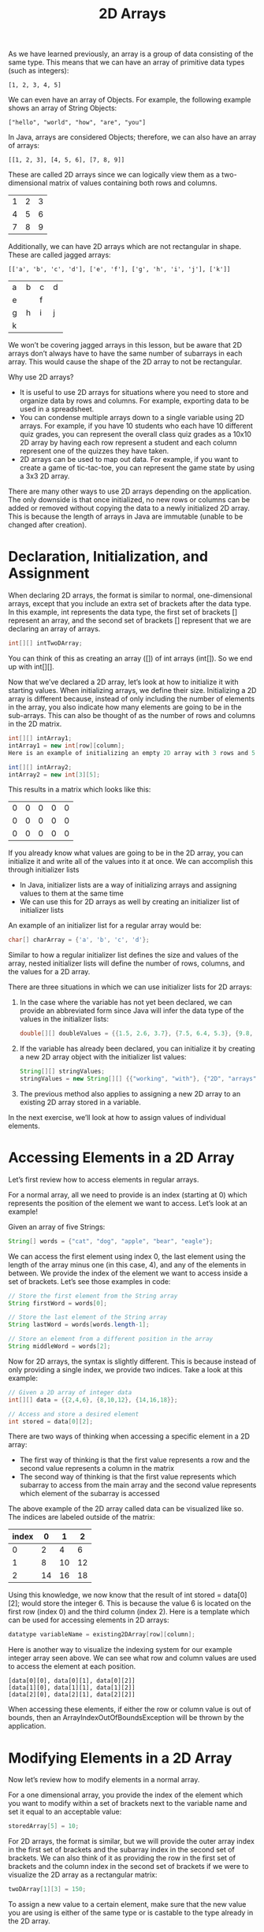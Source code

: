 #+TITLE: 2D Arrays
#+PROPERTY: header-args

As we have learned previously, an array is a group of data consisting of the
same type. This means that we can have an array of primitive data types (such as
integers):
#+BEGIN_EXAMPLE
  [1, 2, 3, 4, 5]
#+END_EXAMPLE

We can even have an array of Objects. For example, the following example shows
an array of String Objects:
#+BEGIN_EXAMPLE
  ["hello", "world", "how", "are", "you"]
#+END_EXAMPLE

In Java, arrays are considered Objects; therefore, we can also have an array of
arrays:
#+BEGIN_EXAMPLE
  [[1, 2, 3], [4, 5, 6], [7, 8, 9]]
#+END_EXAMPLE

These are called 2D arrays since we can logically view them as a two-dimensional
matrix of values containing both rows and columns.
| 1 | 2 | 3 |
| 4 | 5 | 6 |
| 7 | 8 | 9 |

Additionally, we can have 2D arrays which are not rectangular in shape. These
are called jagged arrays:
#+BEGIN_EXAMPLE
  [['a', 'b', 'c', 'd'], ['e', 'f'], ['g', 'h', 'i', 'j'], ['k']]
#+END_EXAMPLE
+---+---+---+---+
| a | b | c | d |
+---+---+---+---+
|   e   |   f   |
+---+---+---+---+
| g | h | i | j |
+---+---+---+---+
|       k       |
+---+---+---+---+

We won’t be covering jagged arrays in this lesson, but be aware that 2D arrays
don’t always have to have the same number of subarrays in each array. This would
cause the shape of the 2D array to not be rectangular.

Why use 2D arrays?
- It is useful to use 2D arrays for situations where you need to store and
  organize data by rows and columns. For example, exporting data to be used in
  a spreadsheet.
- You can condense multiple arrays down to a single variable using 2D arrays.
  For example, if you have 10 students who each have 10 different quiz grades,
  you can represent the overall class quiz grades as a 10x10 2D array by having
  each row represent a student and each column represent one of the quizzes they
  have taken.
- 2D arrays can be used to map out data. For example, if you want to create a
  game of tic-tac-toe, you can represent the game state by using a 3x3 2D array.

There are many other ways to use 2D arrays depending on the application. The
only downside is that once initialized, no new rows or columns can be added or
removed without copying the data to a newly initialized 2D array. This is
because the length of arrays in Java are immutable (unable to be changed after
creation).

* Declaration, Initialization, and Assignment
  When declaring 2D arrays, the format is similar to normal, one-dimensional
  arrays, except that you include an extra set of brackets after the data type.
  In this example, int represents the data type, the first set of brackets []
  represent an array, and the second set of brackets [] represent that we are
  declaring an array of arrays.
  #+BEGIN_SRC java
    int[][] intTwoDArray;
  #+END_SRC

  You can think of this as creating an array ([]) of int arrays (int[]). So we
  end up with int[][].

  Now that we’ve declared a 2D array, let’s look at how to initialize it with
  starting values. When initializing arrays, we define their size. Initializing
  a 2D array is different because, instead of only including the number of
  elements in the array, you also indicate how many elements are going to be in
  the sub-arrays. This can also be thought of as the number of rows and columns
  in the 2D matrix.
  #+BEGIN_SRC java
    int[][] intArray1;
    intArray1 = new int[row][column];
    Here is an example of initializing an empty 2D array with 3 rows and 5 columns.

    int[][] intArray2;
    intArray2 = new int[3][5];
  #+END_SRC

  This results in a matrix which looks like this:
  | 0 | 0 | 0 | 0 | 0 |
  | 0 | 0 | 0 | 0 | 0 |
  | 0 | 0 | 0 | 0 | 0 |

  If you already know what values are going to be in the 2D array, you can
  initialize it and write all of the values into it at once. We can accomplish
  this through initializer lists
  - In Java, initializer lists are a way of initializing arrays and assigning
    values to them at the same time
  - We can use this for 2D arrays as well by creating an initializer list of
    initializer lists

  An example of an initializer list for a regular array would be:
  #+BEGIN_SRC java
    char[] charArray = {'a', 'b', 'c', 'd'};
  #+END_SRC

  Similar to how a regular initializer list defines the size and values of the
  array, nested initializer lists will define the number of rows, columns, and
  the values for a 2D array.

  There are three situations in which we can use initializer lists for 2D
  arrays:

  1. In the case where the variable has not yet been declared, we can provide an
     abbreviated form since Java will infer the data type of the values in the
     initializer lists:
     #+BEGIN_SRC java
       double[][] doubleValues = {{1.5, 2.6, 3.7}, {7.5, 6.4, 5.3}, {9.8,  8.7, 7.6}, {3.6, 5.7, 7.8}};
     #+END_SRC
  2. If the variable has already been declared, you can initialize it by
     creating a new 2D array object with the initializer list values:
     #+BEGIN_SRC java
       String[][] stringValues;
       stringValues = new String[][] {{"working", "with"}, {"2D", "arrays"}, {"is", "fun"}};
     #+END_SRC
  3. The previous method also applies to assigning a new 2D array to an existing
     2D array stored in a variable.

  In the next exercise, we’ll look at how to assign values of individual
  elements.

* Accessing Elements in a 2D Array
  Let’s first review how to access elements in regular arrays.

  For a normal array, all we need to provide is an index (starting at 0) which
  represents the position of the element we want to access. Let’s look at an
  example!

  Given an array of five Strings:
  #+BEGIN_SRC java
    String[] words = {"cat", "dog", "apple", "bear", "eagle"};
  #+END_SRC

  We can access the first element using index 0, the last element using the
  length of the array minus one (in this case, 4), and any of the elements in
  between. We provide the index of the element we want to access inside a set of
  brackets. Let’s see those examples in code:
  #+BEGIN_SRC java
    // Store the first element from the String array
    String firstWord = words[0]; 

    // Store the last element of the String array
    String lastWord = words[words.length-1];

    // Store an element from a different position in the array
    String middleWord = words[2];
  #+END_SRC

  Now for 2D arrays, the syntax is slightly different. This is because instead
  of only providing a single index, we provide two indices. Take a look at this
  example:
  #+BEGIN_SRC java
    // Given a 2D array of integer data
    int[][] data = {{2,4,6}, {8,10,12}, {14,16,18}};

    // Access and store a desired element 
    int stored = data[0][2];
  #+END_SRC

  There are two ways of thinking when accessing a specific element in a 2D
  array:
  - The first way of thinking is that the first value represents a row and the
    second value represents a column in the matrix
  - The second way of thinking is that the first value represents which subarray
    to access from the main array and the second value represents which element
    of the subarray is accessed

  The above example of the 2D array called data can be visualized like so. The
  indices are labeled outside of the matrix:
  | index |  0 |  1 |  2 |
  |-------+----+----+----|
  |     0 |  2 |  4 |  6 |
  |     1 |  8 | 10 | 12 |
  |     2 | 14 | 16 | 18 |

  Using this knowledge, we now know that the result of int stored = data[0][2];
  would store the integer 6. This is because the value 6 is located on the first
  row (index 0) and the third column (index 2). Here is a template which can be
  used for accessing elements in 2D arrays:
  #+BEGIN_SRC java
    datatype variableName = existing2DArray[row][column];
  #+END_SRC

  Here is another way to visualize the indexing system for our example integer
  array seen above. We can see what row and column values are used to access the
  element at each position.
  #+BEGIN_EXAMPLE
    [data[0][0], data[0][1], data[0][2]]
    [data[1][0], data[1][1], data[1][2]]
    [data[2][0], data[2][1], data[2][2]]
  #+END_EXAMPLE

  When accessing these elements, if either the row or column value is out of
  bounds, then an ArrayIndexOutOfBoundsException will be thrown by the
  application.

* Modifying Elements in a 2D Array
  Now let’s review how to modify elements in a normal array.

  For a one dimensional array, you provide the index of the element which you
  want to modify within a set of brackets next to the variable name and set it
  equal to an acceptable value:
  #+BEGIN_SRC java
    storedArray[5] = 10;
  #+END_SRC

  For 2D arrays, the format is similar, but we will provide the outer array
  index in the first set of brackets and the subarray index in the second set of
  brackets. We can also think of it as providing the row in the first set of
  brackets and the column index in the second set of brackets if we were to
  visualize the 2D array as a rectangular matrix:
  #+BEGIN_SRC java
    twoDArray[1][3] = 150;
  #+END_SRC

  To assign a new value to a certain element, make sure that the new value you
  are using is either of the same type or is castable to the type already in the
  2D array.

  Let’s say we wanted to replace four values from a new 2D array called intTwoD.
  Look at this example code to see how to pick individual elements and assign
  new values to them.
  #+BEGIN_SRC java
    int[][] intTwoD = new int[4][3];

    intTwoD[3][2] = 16;
    intTwoD[0][0] = 4;
    intTwoD[2][1] = 12;
    intTwoD[1][1] = 8;
  #+END_SRC

  Here is a before and after image showing when the 2D array was first
  initialized compared to when the four elements were accessed and modified.
  | before  | after     |
  |---------+-----------|
  | 0, 0, 0 | 4, 0,  0  |
  | 0, 0, 0 | 0, 8,  0  |
  | 0, 0, 0 | 0, 12, 0  |
  | 0, 0, 0 | 0, 0,  16 |

* Review of Nested Loops
  We’re about to look at how we can use loops to make our lives easier when
  working with 2D arrays. But before we do that, let’s take a moment to refresh
  ourselves on how nested loops work.

  Nested loops consist of two or more loops placed within each other. We will be
  looking at one loop nested within another for 2D traversal.

  The way it works is that, for every iteration of the outer loop, the inner
  loop finishes all of its iterations.

  Here is an example using for loops:
  #+BEGIN_SRC java
    for(int outer = 0; outer < 3; outer++){
        System.out.println("The outer index is: " + outer);
        for(int inner = 0; inner < 4; inner++){
            System.out.println("\tThe inner index is: " + inner);
        }
    }
  #+END_SRC

  The output of the above nested loops looks like so:
  #+BEGIN_EXAMPLE
    The outer index is: 0
        The inner index is: 0
        The inner index is: 1
        The inner index is: 2
        The inner index is: 3
    The outer index is: 1
        The inner index is: 0
        The inner index is: 1
        The inner index is: 2
        The inner index is: 3
    The outer index is: 2
        The inner index is: 0
        The inner index is: 1
        The inner index is: 2
        The inner index is: 3
  #+END_EXAMPLE

  From this example we can see how every time the outer loop iterates one time,
  the inner loop iterates fully.

  This is an important concept for 2D array traversal, because for every row in
  a two dimensional matrix, we want to iterate through every column. We will
  look more at this in the next exercise.

  Nested loops can consist of any type of loop and with any combination of
  loops. Let’s take a look at a few more interesting examples.

  Here is an example of nested while loops:
  #+BEGIN_SRC java
    int outerCounter = 0;
    int innerCounter = 0; 
    while(outerCounter<5){
        outerCounter++;
        innerCounter = 0;
        while(innerCounter<7){
            innerCounter++;
        }
    }
  #+END_SRC

  We can even have some interesting combinations. Here is an enhanced for loop
  inside of a while loop:
  #+BEGIN_SRC java
    int outerCounter = 0;
    int[] innerArray = {1,2,3,4,5};

    while(outerCounter<7){
        System.out.println();
        for(int number : innerArray){
            System.out.print(number * outerCounter + " ");
        }
        outerCounter++;
    }
  #+END_SRC

  The output of the above example creates a multiplication table:
  #+BEGIN_EXAMPLE
    0 0 0 0 0
    1 2 3 4 5
    2 4 6 8 10
    3 6 9 12 15
    4 8 12 16 20
    5 10 15 20 25
    6 12 18 24 30
  #+END_EXAMPLE

  This is an interesting example, because for every iteration of the while loop,
  we iterate through every element of an array using an enhanced for loop. This
  is similar to the iteration pattern we use for 2D array traversal. We will be
  going over that in the next exercise.

  Let’s practice using nested loops!

  You are in charge of controlling the amount of people who reserve seats for
  the world famous programming contest. You have two long arrays of integers
  which represent the contestant’s IDs for two days of the competition. The
  index of the array represents their seat number. You need to use nested for
  loops to find if a contestant tried to register for both days. Print out the
  ID of the contestants who tried to register twice as well as their seat
  numbers for both days.

* Traversing 2D Arrays: Introduction
  In the last exercise, we reviewed how to use nested loops as well as how to
  iterate through regular arrays using loops. In this exercise, we will apply
  that knowledge in order to learn how to traverse 2D arrays.

  Traversing 2D arrays using loops is important because it allows us to access
  many elements quickly, access elements in very large 2D arrays, and even
  access elements in 2D arrays of unknown sizes.

  Let’s remember the structure of 2D arrays in Java:
  #+BEGIN_SRC java
    char[][] letterBlock = {{'a','b','c'},{'d','e','f'},{'g','h','i'},{'j', 'k', 'l'}};
  #+END_SRC

  In Java, 2D arrays are like normal arrays, but each element is another array.
  This is shown by the initialized 2D array above. The outer array consists of
  four elements, where each element consists of a three element subarray.

  Let’s see what happens when we access elements of the outer array
  #+BEGIN_SRC java
    System.out.println(Arrays.toString(letterBlock[0]) + "\n");
    System.out.println(Arrays.toString(letterBlock[1]) + "\n");
    System.out.println(Arrays.toString(letterBlock[2]) + "\n");
    System.out.println(Arrays.toString(letterBlock[3]) + "\n");
  #+END_SRC

  Here is the output of the above code:
  #+BEGIN_EXAMPLE
    [a, b, c]

    [d, e, f]

    [g, h, i]

    [j, k, l]

  #+END_EXAMPLE

  As you can see, we can retrieve the entire subarray from each of the outer
  array elements. If you look at how we are accessing these subarrays, we are
  just increasing the index. This means we can access each sub-array in the 2D
  array using a loop!

  Let’s take a look at an example which produces the same output, but can handle
  any sized 2D array.
  #+BEGIN_SRC java
    for(int index = 0; index < letterBlock.length; index++){
        System.out.println(Arrays.toString(letterBlock[index]) + "\n");
    }
  #+END_SRC

  Here is the result:
  #+BEGIN_EXAMPLE
    [a, b, c]

    [d, e, f]

    [g, h, i]

    [j, k, l]

  #+END_EXAMPLE

  Now let’s remember how to access a value from the subarray. Previously, we
  learned that we can use the double brackets [][], where the first set of
  brackets contains the index of the element of the outer array and the second
  set of brackets contains the index of the element in the subarray. If we
  wanted to retrieve the letter 'f' we would use:
  #+BEGIN_SRC java
    char storedLetter = letterBlock[1][2];
  #+END_SRC

  Since we know we can use a loop to retrieve each of the subarrays stored in
  the outer array, we can then use a nested loop to access each of the elements
  from the sub-array.

  You might be wondering how we can figure out the number of iterations needed
  in order to fully traverse the 2D array.
  - In order to find the number of elements in the outer array, we just need to
    get the length of the 2D array.
    - ~int lengthOfOuterArray = letterBlock.length;~
    - When thinking about the 2D array in matrix form, this is the height of the
      matrix (the number of rows)
  - In order to find the number of elements in the subarray, we can get the
    length of the subarray after it has been retrieved from the outer array.
    - Remember that we retrieved the sub array earlier using this format:
      - ~char[] subArray = letterBlock[0];~
    - Therefore, we can use this to get the length of the first subarray in the
      2D array
      - ~int lengthOfSubArray = letterBlock[0].length;~
      - When thinking about the 2D array in matrix form, this is the width of
        the matrix (the number of columns)
    - In most cases, getting the length of the first subarray in the 2D array
      will apply to the rest of the subarrays (if it is rectangular in shape),
      but there are rare occasions where the length of the subarrays could be
      different. This occurs if the 2D array is a jagged array. We won’t be
      working with 2D arrays in this lesson, but it’s something to keep in mind.

  Let’s look at an example!
  #+BEGIN_SRC java
    for(int a = 0; a < letterBlock.length; a++) {
        for(int b = 0; b < letterBlock[a].length; b++) {
            System.out.print("Accessed: " + letterBlock[a][b] + "\t");
        }
        System.out.println();
    }
  #+END_SRC

  You can think of the variable a as being the outer loop index, and the
  variable b as being the inner loop index.

  Here is the output:
  #+BEGIN_EXAMPLE
    Accessed: a    Accessed: b    Accessed: c    
    Accessed: d    Accessed: e    Accessed: f    
    Accessed: g    Accessed: h    Accessed: i
  #+END_EXAMPLE

  Within the nested for loop, we can see that each of the subarray elements are
  being accessed by using the outer loop index for the outer array, and the
  inner loop index for the subarray.

  We don’t have to only use regular for loops for traversing 2D arrays. We can
  use enhanced for loops if we do not need to keep track of the indices. Since
  enhanced for loops only use the element of the arrays, it is a bit more
  cumbersome to keep track of which index we are at. This same idea applies to
  while and do-while loops as well. This is why we usually use regular for loops
  except for when we want to do something simple like printing.

  We have gone over how to think about 2D array traversal in terms of arrays of
  arrays, but there are two main ways of thinking about traversal in terms of
  rows and columns. These are called row-major order and column-major order.

* Traversing 2D Arrays: Practice with Loops
  We have seen how to traverse 2D arrays using standard for loops, but in this
  exercise, we will practice traversing them using some other loop types. For
  example, you may want to only retrieve elements without keeping track of the
  indices using enhanced for loops, or you could continuously update the 2D
  array until a condition is met using while loops.

  In enhanced for loops, each element is iterated through until the end of the
  array. When we think about the structure of 2D arrays in Java (arrays of array
  objects) then we know that the outer enhanced for loop elements are going to
  be arrays.

  Let’s take a look at an example:

  Given this 2D array of character data:
  #+BEGIN_SRC java
    char[][] charData = {{'a', 'b', 'c', 'd', 'e', 'f'},{'g', 'h', 'i', 'j', 'k', 'l'}};
    Print out every character using enhanced for loops:

    for(char[] charRow : charData) {
        for(char c : charRow) {
            System.out.print(c + " ");
        }
        System.out.println();
    }
  #+END_SRC

  Remember that the syntax for enhanced for loops looks like so: for( datatype
  elementName : arrayName){. Since 2D arrays in Java are arrays of arrays, each
  element in the outer enhanced for loop is an entire row of the 2D array. The
  nested enhanced for loop is then used to iterate through each element in the
  extracted row. Here is the output of the above code:
  #+BEGIN_EXAMPLE
    a b c d e f
    g h i j k l
  #+END_EXAMPLE

  Here is an example which accomplishes the same thing, but using while loops:
  #+BEGIN_SRC java
    int i = 0, j=0;
    while(i<charData.length) {
        j = 0;
        while(j<charData[i].length) {
            System.out.print(charData[i][j] + " ");
            j++;
        }
        System.out.println();
        i++;
    }
  #+END_SRC

  Here is the output of the above code:
  #+BEGIN_EXAMPLE
    a b c d e f
    g h i j k l
  #+END_EXAMPLE

  Notice how we can use different loop types for traversal, but still receive
  the same result.

  Let’s work some example problems using different loop types!

* Traversing 2D Arrays: Row-Major Order
  Row-major order for 2D arrays refers to a traversal path which moves
  horizontally through each row starting at the first row and ending with the
  last.

  Although we have already looked at how 2D array objects are stored in Java,
  this ordering system conceptualizes the 2D array into a rectangular matrix and
  starts the traversal at the top left element and ends at the bottom right
  element.

  This path is created by the way we set up our nested loops. In the previous
  exercise, we looked at how we can traverse the 2D array by having nested loops
  in a variety of formats, but if we want to control the indices, we typically
  use standard for loops.

  Let’s take a closer look at the structure of the nested for loops when
  traversing a 2D array:

  Given this 2D array of strings describing the element positions:
  #+BEGIN_SRC java
    String[][] matrix = {{"[0][0]", "[0][1]", "[0][2]"}, 
                         {"[1][0]", "[1][1]", "[1][2]"},
                         {"[2][0]", "[2][1]", "[2][2]"},
                         {"[3][0]", "[3][1]", "[3][2]"}};
  #+END_SRC

  Lets keep track of the total number of iterations as we traverse the 2D array:
  #+BEGIN_SRC java
    int stepCount = 0;

    for(int a = 0; a < matrix.length; a++) {
        for(int b = 0; b < matrix[a].length; b++) {
            System.out.print("Step: " + stepCount);
            System.out.print(", Element: " + matrix[a][b]);
            System.out.println();
            stepCount++;
        }
    }
  #+END_SRC

  Here is the output of the above code:
  #+BEGIN_EXAMPLE
    Step: 0, Element: [0][0]
    Step: 1, Element: [0][1]
    Step: 2, Element: [0][2]
    Step: 3, Element: [1][0]
    Step: 4, Element: [1][1]
    Step: 5, Element: [1][2]
    Step: 6, Element: [2][0]
    Step: 7, Element: [2][1]
    Step: 8, Element: [2][2]
    Step: 9, Element: [3][0]
    Step: 10, Element: [3][1]
    Step: 11, Element: [3][2]
  #+END_EXAMPLE

  The step value increases with every iteration within the inner for loop.
  Because of this, we can see the order in which each element is accessed. If we
  follow the step value in the output shows us that the elements are accessed in
  the same order as the row-major diagram above. Now why is that?

  This is because in our for loop, we are using the number of rows as the
  termination condition within the outer for loop header a < matrix.length;
  Additionally, we are using the number of columns b < matrix[a].length as the
  termination condition for our inner loop. Logically we are saying: “For every
  row in our matrix, iterate through every single column before moving to the
  next row”. This is why our above example is traversing the 2D array using
  row-major order.

** Why Use Row-Major Order?
   Row-major order is important when we need to process data in our 2D array by
   row. You can be provided data in a variety of formats and you may need to
   perform calculations of rows of data at a time instead of individual
   elements. Let’s take one of our previous checkpoint exercises as an example.
   You were asked to calculate the sum of the entire 2D array of integers by
   traversing and accessing each element. Now, if we wanted to calculate the sum
   of each row, or take the average of each row, we can use row-major order to
   access the data in the order that we need. Let’s look at an example!

   Given a 6X3 2D array of doubles:
   #+BEGIN_SRC java
     double[][] data = {{0.51,0.99,0.12},
                        {0.28,0.99,0.89},
                        {0.05,0.94,0.05},
                        {0.32,0.22,0.61},
                        {1.00,0.95,0.09},
                        {0.67,0.22,0.17}};
   #+END_SRC

   Calculate the sum of each row using row-major order:
   #+BEGIN_SRC java
     double rowSum = 0.0;
     for(int o = 0; o < data.length; o++) {
         rowSum = 0.0;
         for(int i = 0; i < data[o].length; i++) {
             rowSum += data[o][i];
         }
         System.out.println("Row: " + o +", Sum: " + rowSum);
     }
   #+END_SRC

   The output of the above code is:
   #+BEGIN_EXAMPLE
     Row: 0, Sum: 1.62
     Row: 1, Sum: 2.16
     Row: 2, Sum: 1.04
     Row: 3, Sum: 1.15
     Row: 4, Sum: 2.04
     Row: 5, Sum: 1.06
   #+END_EXAMPLE

   An interesting thing to note is that, due to the way 2D arrays are structured
   in Java, enhanced for loops are always in row-major order. This is because an
   enhanced for loop iterates through the elements of the outer array which
   causes the terminating condition to be the length of the 2D array which is
   the number of rows.

* Traversing 2D Arrays: Column-Major Order
  Column-major order for 2D arrays refers to a traversal path which moves
  vertically down each column starting at the first column and ending with the
  last.

  This ordering system also conceptualizes the 2D array into a rectangular
  matrix and starts the traversal at the top left element and ends at the bottom
  right element. Column-major order has the same starting and finishing point as
  row-major order, but it’s traversal is completely different

  In order to perform column-major traversal, we need to set up our nested loops
  in a different way. We need to change the outer loop from depending on the
  number of rows, to depending on the number of columns. Likewise we need the
  inner loop to depend on the number of rows in its termination condition.

  Let’s look at our example 2D array from the last exercise and see what needs
  to be changed.

  Given this 2D array of strings describing the element positions:
  #+BEGIN_SRC java
    String[][] matrix = {{"[0][0]", "[0][1]", "[0][2]"}, 
                         {"[1][0]", "[1][1]", "[1][2]"},
                         {"[2][0]", "[2][1]", "[2][2]"},
                         {"[3][0]", "[3][1]", "[3][2]"}};
  #+END_SRC

  Let’s keep track of the total number of iterations as we traverse the 2D
  array. We also need to change the termination condition (middle section)
  within the outer and inner for loop.
  #+BEGIN_SRC java
    int stepCount = 0;

    for(int a = 0; a < matrix[0].length; a++) {
        for(int b = 0; b < matrix.length; b++) {
            System.out.print("Step: " + stepCount);
            System.out.print(", Element: " + matrix[b][a]);
            System.out.println();
            stepCount++;
        }
    }
  #+END_SRC

  Here is the output of the above code:
  #+BEGIN_EXAMPLE
    Step: 0, Element: [0][0]
    Step: 1, Element: [1][0]
    Step: 2, Element: [2][0]
    Step: 3, Element: [3][0]
    Step: 4, Element: [0][1]
    Step: 5, Element: [1][1]
    Step: 6, Element: [2][1]
    Step: 7, Element: [3][1]
    Step: 8, Element: [0][2]
    Step: 9, Element: [1][2]
    Step: 10, Element: [2][2]
    Step: 11, Element: [3][2]
  #+END_EXAMPLE

  As you can see in the code above, the way we accessed the elements from our 2D
  array of strings called matrix is different from the way we accessed them when
  using row-major order. Let’s remember that the way we get the number of
  columns is by using matrix[0].length and the way we get the number of rows is
  by using matrix.length. Because of these changes to our for loops, our
  iterator a now iterates through every column while our iterator b iterates
  through every row. Since our iterators now represent the opposite values,
  whenever we access an element from our 2D array, we need to keep in mind what
  indices we are passing to our accessor. Remember the format we use for
  accessing the elements matrix[row][column]? Since a now iterates through our
  column indices, we place it in the right set of brackets, and the b is now
  placed in the left set of brackets.

** Why Use Column-Major Order?
   Column major order is important because there are a lot of cases when you
   need to process data vertically. Let’s say that we have a chart of
   information which includes temperature data about each day. The top of each
   column is labeled with a day, and each row represents an hour. In order to
   find the average temperature per day, we would need to traverse the data
   vertically since each column represents a day. As mentioned in the last
   exercise, data can be provided in many different formats and shapes and you
   will need to know how to traverse it accordingly.

   Let’s look at our sum example from the last exercise, but now using
   column-major order.

   Given a 6X3 2D array of doubles:
   #+BEGIN_SRC java
     double[][] data = {{0.51,0.99,0.12},
                        {0.28,0.99,0.89},
                        {0.05,0.94,0.05},
                        {0.32,0.22,0.61},
                        {1.00,0.95,0.09},
                        {0.67,0.22,0.17}};
   #+END_SRC

   Calculate the sum of each column using column-major order:
   #+BEGIN_SRC java
     double colSum = 0.0;
     for(int o = 0; o < data[0].length; o++) {
         colSum = 0.0;
         for(int i = 0; i < data.length; i++) {
             colSum += data[i][o];
         }
         System.out.println("Column: " + o +", Sum: " + colSum);
     }
   #+END_SRC

   The output of the above code is:
   #+BEGIN_EXAMPLE
     Column: 0, Sum: 2.83
     Column: 1, Sum: 4.31
     Column: 2, Sum: 1.93
   #+END_EXAMPLE

   Let’s try an example!

   We will be using the same runner data from the last exercise, but this time
   we are going to take the average times per lap rather than per runner. This
   requires that we use column-major traversal.

* Combining Traversal and Conditional Logic
  When working with 2D arrays, it is important to be able to combine traversal
  logic with conditional logic in order to effectively navigate and process the
  data. Here are a few ways in how conditional logic can affect 2D array
  traversal:
  - Skipping or selecting certain rows and columns
  - Modifying elements only if they meet certain conditions
  - Complex calculations using the 2D array data
  - Formatting the 2D array
  - Avoiding exceptions / smart processing

  Let’s go over a few examples which use these ideas:

  First, let’s think about a situation where you have some string data inside a
  2D array. We have an application which allows users to input events on a
  calendar. This is represented by a 5x7 2D array of strings. Due to the fact
  that the number of days in each month is slightly different and that there are
  less than 35 days in a month, we know that some of our elements are going to
  be empty. We want our application to do a few things:
  - Detect which days of which weeks have something planned and alert us about
    the event.
  - Count the number of events for each week
  - Count the number of events for each day

  Here is a visualization of what our calendar data looks like after a user has
  entered in some event information:
  |     | Sun          | Mon      | Tue | Wed      | Thurs  | Fri     | Sat    |
  | Wk1 | Volunteer    | Delivery |     |          | Doctor |         | Soccer |
  | Wk2 |              | Exam 1   |     | Mechanic |        |         | Soccer |
  | Wk3 | Volunteer    | Off Work |     | Birthday |        | Concert |        |
  | Wk4 |              | Exam 2   |     |          | Doctor |         | Soccer |
  | Wk5 | Visit Family |          |     |          |        |         |        |

  Here’s what our calendar data looks like in our application
  #+BEGIN_SRC java
    String[][] calendar = {{"volunteer", "delivery", null, null, "doctor", null, "soccer"}, {null, "exam 1", null, "mechanic", null, null, "soccer"}, {"volunteer", "off work", null, "birthday", null, "concert", null}, {null, "exam 2", null, null, "doctor", null, "soccer"}, {"visit family", null, null, null, null, null, null}};
  #+END_SRC

  Let’s look at some code which accomplishes the requirements above. Carefully
  look through each line of code and read all of the comments.

  There are a few things to note:
  - Row-major or column-major order can be used to access the individual events
  - Row-major order must be used to count the number of events per week since
    each row represents a week

  Let’s take care of the first 2 requirements in one set of nested row-major
  loops
  #+BEGIN_SRC java
    for(int i = 0; i < calendar.length; i++) {
        numberOfEventsPerWeek = 0;
        for(int j = 0; j < calendar[i].length; j++) {
            // We need conditional logic to ensure that we do not count the empty days
            String event = calendar[i][j];
            if(event!=null && !event.equals("")) {
                // If the day does not have a null value or empty string for an event, then we print it and count it
                System.out.println("Week: " + (i+1) + ", Day: " + (j+1) + ", Event: " + event);
                numberOfEventsPerWeek++;
            }
        }
        System.out.println("Total number of events for week "+ (i+1) +": " + numberOfEventsPerWeek + "\n");
    }
  #+END_SRC

  The above code produces this output:
  #+BEGIN_EXAMPLE
    Week: 1, Day: 1, Event: volunteer
    Week: 1, Day: 2, Event: delivery
    Week: 1, Day: 5, Event: doctor
    Week: 1, Day: 7, Event: soccer
    Total number of events for week 1: 4

    Week: 2, Day: 2, Event: exam 1
    Week: 2, Day: 4, Event: mechanic
    Week: 2, Day: 7, Event: soccer
    Total number of events for week 2: 3

    Week: 3, Day: 1, Event: volunteer
    Week: 3, Day: 2, Event: off work
    Week: 3, Day: 4, Event: birthday
    Week: 3, Day: 6, Event: concert
    Total number of events for week 3: 4

    Week: 4, Day: 2, Event: exam 2
    Week: 4, Day: 5, Event: doctor
    Week: 4, Day: 7, Event: soccer
    Total number of events for week 4: 3

    Week: 5, Day: 1, Event: visit family
    Total number of events for week 5: 1
  #+END_EXAMPLE

  Now let’s complete the third requirement. Since we need to count all of the
  events for each of the weekdays, we will need to traverse the calendar
  vertically.
  #+BEGIN_SRC java
    int numberOfEventsPerWeekday = 0;
    // We will use this array of day strings for our output later on so we don't have (day: 1)
    String[] days = {"Sundays", "Mondays", "Tuesdays", "Wednesdays", "Thursdays", "Fridays", "Saturdays"};
    for(int i = 0; i < calendar[0].length; i++) {
        numberOfEventsPerWeekday = 0;
        for(int j = 0; j < calendar.length; j++) {
            // Don't forget to flip the iterators in the accessor since we are flipping the direction we are navigating.
            // Remember, i now controls columns and j now controls rows
            String event = calendar[j][i];
            if(event!=null && !event.equals("")) {
                // Make sure we have an event for the day before counting it
                numberOfEventsPerWeekday++;
            }
        }
        // Use the days string array from earlier to convert the day index to a real weekday string
        System.out.println("Number of events on " + days[i] + ": " + numberOfEventsPerWeekday);
    }
  #+END_SRC

  The output is:
  #+BEGIN_EXAMPLE
    Number of events on Sundays: 3
    Number of events on Mondays: 4
    Number of events on Tuesdays: 0
    Number of events on Wednesdays: 2
    Number of events on Thursdays: 2
    Number of events on Fridays: 1
    Number of events on Saturdays: 3
  #+END_EXAMPLE

  This example uses many of the concepts we have learned before. We use
  row-major order, column-major order, as well as including conditional logic
  to ensure that we have data for the elements we are accessing.

  Additionally, we can use conditional logic to skip portions of the 2D array.
  For example, let’s say we wanted to print the events for weekdays only and
  skip the weekends.

  We could use a conditional statement such as if(j!=0 && j!=6) in order to skip
  Sunday (0) and Saturday (6).

  These modifications to our 2D array traversal are very common when processing
  data in applications. We need to know which cells to look at (skipping column
  titles for example), which cells to ignore (empty data, invalid data,
  outliers, etc.), and which cells to convert (converting string input from a
  file to numbers).

  Let’s try an example!

  We are making a simple grayscale image editor program and we want to apply
  some modifications to the image. We have a 4x8 pixel image that is stored as a
  2D array of integers. The integer value represents the brightness of the
  pixel, where the acceptable values are between 0 and 255, inclusive.

* 2D Array Review
  Let’s review the concepts we have learned throughout this lesson.

  Arrays are objects in Java, we can have arrays of objects, therefore we can
  also have arrays of arrays. This is the way 2D arrays are structured in Java.

  We can declare and initialize 2D arrays in a few different ways depending on
  the situation:
  #+BEGIN_SRC java
    // Declaring without initializing
    int[][] intTwoD;

    // Initializing an empty 2D array which has already been declared
    intTwoD = new int[5][5];

    // Declaring and initializing an empty 2D array at once
    String[][] stringData = new String[3][6];

    // Declaring and initializing a 2D array using initializer lists
    double[][] doubleValues = {{1.5, 2.6, 3.7}, {7.5, 6.4, 5.3}, {9.8,  8.7, 7.6}, {3.6, 5.7, 7.8}};

    // Initializing a 2D array using initializer lists after it has already been declared, or already contains data;
    char[][] letters = new char[100][250];
    letters = new char[][]{{'a', 'b', 'c'}, {'d', 'e', 'f'}};
  #+END_SRC

  We retrieve elements in a 2D array by providing a row and column index char
  c = letters[0][1];
  - We can also think of them as the index of the outer array and the index of
    the subarray
  - We can modify elements the same way letters[1][2] = 'z';

  We traverse 2D arrays using nested loops.
  - We can use loops of any type, but we typically use nested for loops to keep
    track of the indices
  - Row-major order traverses through each row moving horizontally to the right
    through each row
  - Column-major order traverses through each column moving vertically down
    through each column
  - Row-major order and column-major order start and end on the same elements,
    but the paths are different.
  - In order to convert row-major to column-major, we need to make the outer
    loop terminating condition depend on the number of columns, make the inner
    loop terminating condition depend on the number of rows, and flip the
    variables in our accessor within the inner loop to ensure that we don’t try
    to access outside of the 2D array since we flipped the direction of
    traversal.

  Here are examples of row-major and column-major order:
  #+BEGIN_SRC java
    // Row-major order
    for(int o = 0; o < letters.length; o++) {
        for(int i = 0; i < letters[o].length; i++) {
            char c = letters[o][i];
        }
    }

    // Column-major order
    for(int o = 0; o < letters[0].length; o++) {
        for(int i = 0; i < letters.length; i++) {
            char c = letters[i][o];
        }
    }
  #+END_SRC

  Conditional logic in our 2D array traversal allows us to use the data in a
  meaningful way. We can control which rows and columns we look at, ensure that
  the data we are looking at is what we want, perform calculations on specific
  elements, avoid throwing exceptions, and more.

  Here is an example of traversal with conditional logic.

  Given this 2D array of Strings:
  #+BEGIN_SRC java
    String[][] words = {{"championship", "QUANTITY", "month"},{"EMPLOYEE", "queen", "understanding"},{"method", "writer", "MOVIE"}};
  #+END_SRC

  We are going to flip the capitalization of the words:
  #+BEGIN_SRC java
    System.out.println("Before...");
    System.out.println(Arrays.deepToString(words).replace("],", "],\n") + "\n");

    for(int i=0; i<words.length; i++) {
        for(int j = 0; j<words[i].length; j++) {
            if(words[i][j]!=null) {

                // Check the capitalization
                boolean allCaps = true;
                for(char c : words[i][j].toCharArray()) 
                    if(!Character.isUpperCase(c)) 
                        allCaps = false;

                // Flip the capitalization
                if(allCaps)
                    words[i][j] = words[i][j].toLowerCase();
                else
                    words[i][j] = words[i][j].toUpperCase();
            }
        }
    }

    System.out.println("After...");
    System.out.println(Arrays.deepToString(words).replace("],", "],\n") + "\n");
  #+END_SRC

  Here is the output of the above code:
  #+BEGIN_EXAMPLE
    Before...
    [[championship, QUANTITY, month],
     [EMPLOYEE, queen, understanding],
     [method, writer, MOVIE]]

    After...
    [[CHAMPIONSHIP, quantity, MONTH],
     [employee, QUEEN, UNDERSTANDING],
     [METHOD, WRITER, movie]]
  #+END_EXAMPLE

  Time to work some review problems!

  After learning about 2D arrays, you have decided to become a CS professor and
  you are now teaching your class about 2D arrays. You are making an application
  which will keep track of their exam grades and show you statistics about their
  performance. You will be using 2D arrays to keep track of their exam grades
